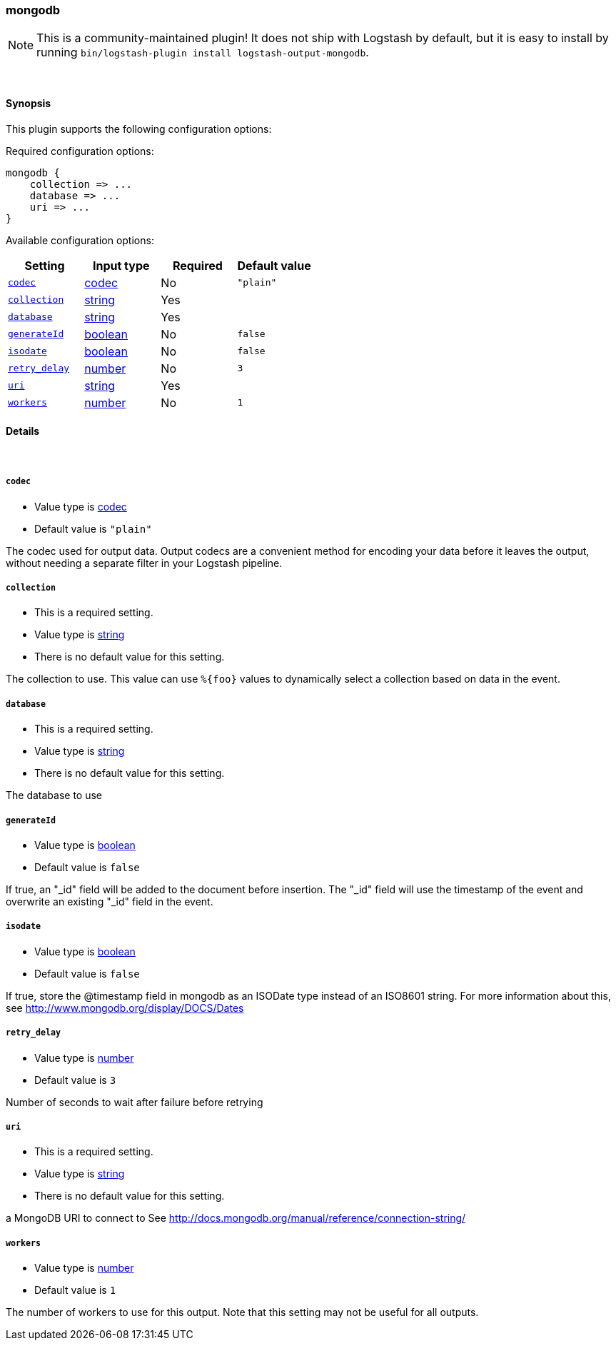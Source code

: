 [[plugins-outputs-mongodb]]
=== mongodb


NOTE: This is a community-maintained plugin! It does not ship with Logstash by default, but it is easy to install by running `bin/logstash-plugin install logstash-output-mongodb`.




&nbsp;

==== Synopsis

This plugin supports the following configuration options:


Required configuration options:

[source,json]
--------------------------
mongodb {
    collection => ...
    database => ...
    uri => ...
}
--------------------------



Available configuration options:

[cols="<,<,<,<m",options="header",]
|=======================================================================
|Setting |Input type|Required|Default value
| <<plugins-outputs-mongodb-codec>> |<<codec,codec>>|No|`"plain"`
| <<plugins-outputs-mongodb-collection>> |<<string,string>>|Yes|
| <<plugins-outputs-mongodb-database>> |<<string,string>>|Yes|
| <<plugins-outputs-mongodb-generateId>> |<<boolean,boolean>>|No|`false`
| <<plugins-outputs-mongodb-isodate>> |<<boolean,boolean>>|No|`false`
| <<plugins-outputs-mongodb-retry_delay>> |<<number,number>>|No|`3`
| <<plugins-outputs-mongodb-uri>> |<<string,string>>|Yes|
| <<plugins-outputs-mongodb-workers>> |<<number,number>>|No|`1`
|=======================================================================



==== Details

&nbsp;

[[plugins-outputs-mongodb-codec]]
===== `codec` 

  * Value type is <<codec,codec>>
  * Default value is `"plain"`

The codec used for output data. Output codecs are a convenient method for encoding your data before it leaves the output, without needing a separate filter in your Logstash pipeline.

[[plugins-outputs-mongodb-collection]]
===== `collection` 

  * This is a required setting.
  * Value type is <<string,string>>
  * There is no default value for this setting.

The collection to use. This value can use `%{foo}` values to dynamically
select a collection based on data in the event.

[[plugins-outputs-mongodb-database]]
===== `database` 

  * This is a required setting.
  * Value type is <<string,string>>
  * There is no default value for this setting.

The database to use

[[plugins-outputs-mongodb-generateId]]
===== `generateId` 

  * Value type is <<boolean,boolean>>
  * Default value is `false`

If true, an "_id" field will be added to the document before insertion.
The "_id" field will use the timestamp of the event and overwrite an existing
"_id" field in the event.

[[plugins-outputs-mongodb-isodate]]
===== `isodate` 

  * Value type is <<boolean,boolean>>
  * Default value is `false`

If true, store the @timestamp field in mongodb as an ISODate type instead
of an ISO8601 string.  For more information about this, see
http://www.mongodb.org/display/DOCS/Dates

[[plugins-outputs-mongodb-retry_delay]]
===== `retry_delay` 

  * Value type is <<number,number>>
  * Default value is `3`

Number of seconds to wait after failure before retrying

[[plugins-outputs-mongodb-uri]]
===== `uri` 

  * This is a required setting.
  * Value type is <<string,string>>
  * There is no default value for this setting.

a MongoDB URI to connect to
See http://docs.mongodb.org/manual/reference/connection-string/

[[plugins-outputs-mongodb-workers]]
===== `workers` 

  * Value type is <<number,number>>
  * Default value is `1`

The number of workers to use for this output.
Note that this setting may not be useful for all outputs.


